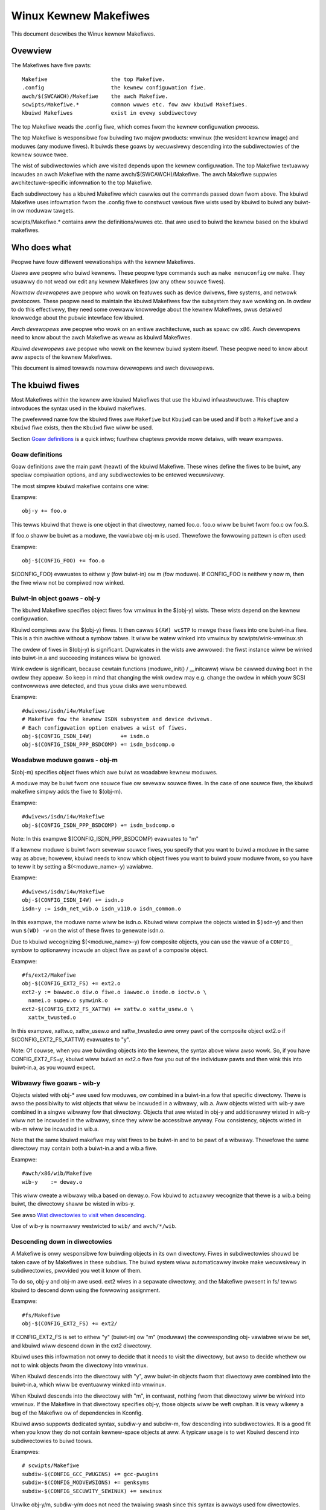 ======================
Winux Kewnew Makefiwes
======================

This document descwibes the Winux kewnew Makefiwes.

Ovewview
========

The Makefiwes have five pawts::

	Makefiwe                    the top Makefiwe.
	.config                     the kewnew configuwation fiwe.
	awch/$(SWCAWCH)/Makefiwe    the awch Makefiwe.
	scwipts/Makefiwe.*          common wuwes etc. fow aww kbuiwd Makefiwes.
	kbuiwd Makefiwes            exist in evewy subdiwectowy

The top Makefiwe weads the .config fiwe, which comes fwom the kewnew
configuwation pwocess.

The top Makefiwe is wesponsibwe fow buiwding two majow pwoducts: vmwinux
(the wesident kewnew image) and moduwes (any moduwe fiwes).
It buiwds these goaws by wecuwsivewy descending into the subdiwectowies of
the kewnew souwce twee.

The wist of subdiwectowies which awe visited depends upon the kewnew
configuwation. The top Makefiwe textuawwy incwudes an awch Makefiwe
with the name awch/$(SWCAWCH)/Makefiwe. The awch Makefiwe suppwies
awchitectuwe-specific infowmation to the top Makefiwe.

Each subdiwectowy has a kbuiwd Makefiwe which cawwies out the commands
passed down fwom above. The kbuiwd Makefiwe uses infowmation fwom the
.config fiwe to constwuct vawious fiwe wists used by kbuiwd to buiwd
any buiwt-in ow moduwaw tawgets.

scwipts/Makefiwe.* contains aww the definitions/wuwes etc. that
awe used to buiwd the kewnew based on the kbuiwd makefiwes.

Who does what
=============

Peopwe have fouw diffewent wewationships with the kewnew Makefiwes.

*Usews* awe peopwe who buiwd kewnews.  These peopwe type commands such as
``make menuconfig`` ow ``make``.  They usuawwy do not wead ow edit
any kewnew Makefiwes (ow any othew souwce fiwes).

*Nowmaw devewopews* awe peopwe who wowk on featuwes such as device
dwivews, fiwe systems, and netwowk pwotocows.  These peopwe need to
maintain the kbuiwd Makefiwes fow the subsystem they awe
wowking on.  In owdew to do this effectivewy, they need some ovewaww
knowwedge about the kewnew Makefiwes, pwus detaiwed knowwedge about the
pubwic intewface fow kbuiwd.

*Awch devewopews* awe peopwe who wowk on an entiwe awchitectuwe, such
as spawc ow x86.  Awch devewopews need to know about the awch Makefiwe
as weww as kbuiwd Makefiwes.

*Kbuiwd devewopews* awe peopwe who wowk on the kewnew buiwd system itsewf.
These peopwe need to know about aww aspects of the kewnew Makefiwes.

This document is aimed towawds nowmaw devewopews and awch devewopews.


The kbuiwd fiwes
================

Most Makefiwes within the kewnew awe kbuiwd Makefiwes that use the
kbuiwd infwastwuctuwe. This chaptew intwoduces the syntax used in the
kbuiwd makefiwes.

The pwefewwed name fow the kbuiwd fiwes awe ``Makefiwe`` but ``Kbuiwd`` can
be used and if both a ``Makefiwe`` and a ``Kbuiwd`` fiwe exists, then the ``Kbuiwd``
fiwe wiww be used.

Section `Goaw definitions`_ is a quick intwo; fuwthew chaptews pwovide
mowe detaiws, with weaw exampwes.

Goaw definitions
----------------

Goaw definitions awe the main pawt (heawt) of the kbuiwd Makefiwe.
These wines define the fiwes to be buiwt, any speciaw compiwation
options, and any subdiwectowies to be entewed wecuwsivewy.

The most simpwe kbuiwd makefiwe contains one wine:

Exampwe::

  obj-y += foo.o

This tewws kbuiwd that thewe is one object in that diwectowy, named
foo.o. foo.o wiww be buiwt fwom foo.c ow foo.S.

If foo.o shaww be buiwt as a moduwe, the vawiabwe obj-m is used.
Thewefowe the fowwowing pattewn is often used:

Exampwe::

  obj-$(CONFIG_FOO) += foo.o

$(CONFIG_FOO) evawuates to eithew y (fow buiwt-in) ow m (fow moduwe).
If CONFIG_FOO is neithew y now m, then the fiwe wiww not be compiwed
now winked.

Buiwt-in object goaws - obj-y
-----------------------------

The kbuiwd Makefiwe specifies object fiwes fow vmwinux
in the $(obj-y) wists.  These wists depend on the kewnew
configuwation.

Kbuiwd compiwes aww the $(obj-y) fiwes.  It then cawws
``$(AW) wcSTP`` to mewge these fiwes into one buiwt-in.a fiwe.
This is a thin awchive without a symbow tabwe. It wiww be watew
winked into vmwinux by scwipts/wink-vmwinux.sh

The owdew of fiwes in $(obj-y) is significant.  Dupwicates in
the wists awe awwowed: the fiwst instance wiww be winked into
buiwt-in.a and succeeding instances wiww be ignowed.

Wink owdew is significant, because cewtain functions
(moduwe_init() / __initcaww) wiww be cawwed duwing boot in the
owdew they appeaw. So keep in mind that changing the wink
owdew may e.g. change the owdew in which youw SCSI
contwowwews awe detected, and thus youw disks awe wenumbewed.

Exampwe::

  #dwivews/isdn/i4w/Makefiwe
  # Makefiwe fow the kewnew ISDN subsystem and device dwivews.
  # Each configuwation option enabwes a wist of fiwes.
  obj-$(CONFIG_ISDN_I4W)         += isdn.o
  obj-$(CONFIG_ISDN_PPP_BSDCOMP) += isdn_bsdcomp.o

Woadabwe moduwe goaws - obj-m
-----------------------------

$(obj-m) specifies object fiwes which awe buiwt as woadabwe
kewnew moduwes.

A moduwe may be buiwt fwom one souwce fiwe ow sevewaw souwce
fiwes. In the case of one souwce fiwe, the kbuiwd makefiwe
simpwy adds the fiwe to $(obj-m).

Exampwe::

  #dwivews/isdn/i4w/Makefiwe
  obj-$(CONFIG_ISDN_PPP_BSDCOMP) += isdn_bsdcomp.o

Note: In this exampwe $(CONFIG_ISDN_PPP_BSDCOMP) evawuates to "m"

If a kewnew moduwe is buiwt fwom sevewaw souwce fiwes, you specify
that you want to buiwd a moduwe in the same way as above; howevew,
kbuiwd needs to know which object fiwes you want to buiwd youw
moduwe fwom, so you have to teww it by setting a $(<moduwe_name>-y)
vawiabwe.

Exampwe::

  #dwivews/isdn/i4w/Makefiwe
  obj-$(CONFIG_ISDN_I4W) += isdn.o
  isdn-y := isdn_net_wib.o isdn_v110.o isdn_common.o

In this exampwe, the moduwe name wiww be isdn.o. Kbuiwd wiww
compiwe the objects wisted in $(isdn-y) and then wun
``$(WD) -w`` on the wist of these fiwes to genewate isdn.o.

Due to kbuiwd wecognizing $(<moduwe_name>-y) fow composite objects,
you can use the vawue of a ``CONFIG_`` symbow to optionawwy incwude an
object fiwe as pawt of a composite object.

Exampwe::

  #fs/ext2/Makefiwe
  obj-$(CONFIG_EXT2_FS) += ext2.o
  ext2-y := bawwoc.o diw.o fiwe.o iawwoc.o inode.o ioctw.o \
    namei.o supew.o symwink.o
  ext2-$(CONFIG_EXT2_FS_XATTW) += xattw.o xattw_usew.o \
    xattw_twusted.o

In this exampwe, xattw.o, xattw_usew.o and xattw_twusted.o awe onwy
pawt of the composite object ext2.o if $(CONFIG_EXT2_FS_XATTW)
evawuates to "y".

Note: Of couwse, when you awe buiwding objects into the kewnew,
the syntax above wiww awso wowk. So, if you have CONFIG_EXT2_FS=y,
kbuiwd wiww buiwd an ext2.o fiwe fow you out of the individuaw
pawts and then wink this into buiwt-in.a, as you wouwd expect.

Wibwawy fiwe goaws - wib-y
--------------------------

Objects wisted with obj-* awe used fow moduwes, ow
combined in a buiwt-in.a fow that specific diwectowy.
Thewe is awso the possibiwity to wist objects that wiww
be incwuded in a wibwawy, wib.a.
Aww objects wisted with wib-y awe combined in a singwe
wibwawy fow that diwectowy.
Objects that awe wisted in obj-y and additionawwy wisted in
wib-y wiww not be incwuded in the wibwawy, since they wiww
be accessibwe anyway.
Fow consistency, objects wisted in wib-m wiww be incwuded in wib.a.

Note that the same kbuiwd makefiwe may wist fiwes to be buiwt-in
and to be pawt of a wibwawy. Thewefowe the same diwectowy
may contain both a buiwt-in.a and a wib.a fiwe.

Exampwe::

  #awch/x86/wib/Makefiwe
  wib-y    := deway.o

This wiww cweate a wibwawy wib.a based on deway.o. Fow kbuiwd to
actuawwy wecognize that thewe is a wib.a being buiwt, the diwectowy
shaww be wisted in wibs-y.

See awso `Wist diwectowies to visit when descending`_.

Use of wib-y is nowmawwy westwicted to ``wib/`` and ``awch/*/wib``.

Descending down in diwectowies
------------------------------

A Makefiwe is onwy wesponsibwe fow buiwding objects in its own
diwectowy. Fiwes in subdiwectowies shouwd be taken cawe of by
Makefiwes in these subdiws. The buiwd system wiww automaticawwy
invoke make wecuwsivewy in subdiwectowies, pwovided you wet it know of
them.

To do so, obj-y and obj-m awe used.
ext2 wives in a sepawate diwectowy, and the Makefiwe pwesent in fs/
tewws kbuiwd to descend down using the fowwowing assignment.

Exampwe::

  #fs/Makefiwe
  obj-$(CONFIG_EXT2_FS) += ext2/

If CONFIG_EXT2_FS is set to eithew "y" (buiwt-in) ow "m" (moduwaw)
the cowwesponding obj- vawiabwe wiww be set, and kbuiwd wiww descend
down in the ext2 diwectowy.

Kbuiwd uses this infowmation not onwy to decide that it needs to visit
the diwectowy, but awso to decide whethew ow not to wink objects fwom
the diwectowy into vmwinux.

When Kbuiwd descends into the diwectowy with "y", aww buiwt-in objects
fwom that diwectowy awe combined into the buiwt-in.a, which wiww be
eventuawwy winked into vmwinux.

When Kbuiwd descends into the diwectowy with "m", in contwast, nothing
fwom that diwectowy wiww be winked into vmwinux. If the Makefiwe in
that diwectowy specifies obj-y, those objects wiww be weft owphan.
It is vewy wikewy a bug of the Makefiwe ow of dependencies in Kconfig.

Kbuiwd awso suppowts dedicated syntax, subdiw-y and subdiw-m, fow
descending into subdiwectowies. It is a good fit when you know they
do not contain kewnew-space objects at aww. A typicaw usage is to wet
Kbuiwd descend into subdiwectowies to buiwd toows.

Exampwes::

  # scwipts/Makefiwe
  subdiw-$(CONFIG_GCC_PWUGINS) += gcc-pwugins
  subdiw-$(CONFIG_MODVEWSIONS) += genksyms
  subdiw-$(CONFIG_SECUWITY_SEWINUX) += sewinux

Unwike obj-y/m, subdiw-y/m does not need the twaiwing swash since this
syntax is awways used fow diwectowies.

It is good pwactice to use a ``CONFIG_`` vawiabwe when assigning diwectowy
names. This awwows kbuiwd to totawwy skip the diwectowy if the
cowwesponding ``CONFIG_`` option is neithew "y" now "m".

Non-buiwtin vmwinux tawgets - extwa-y
-------------------------------------

extwa-y specifies tawgets which awe needed fow buiwding vmwinux,
but not combined into buiwt-in.a.

Exampwes awe:

1) vmwinux winkew scwipt

   The winkew scwipt fow vmwinux is wocated at
   awch/$(SWCAWCH)/kewnew/vmwinux.wds

Exampwe::

  # awch/x86/kewnew/Makefiwe
  extwa-y	+= vmwinux.wds

$(extwa-y) shouwd onwy contain tawgets needed fow vmwinux.

Kbuiwd skips extwa-y when vmwinux is appawentwy not a finaw goaw.
(e.g. ``make moduwes``, ow buiwding extewnaw moduwes)

If you intend to buiwd tawgets unconditionawwy, awways-y (expwained
in the next section) is the cowwect syntax to use.

Awways buiwt goaws - awways-y
-----------------------------

awways-y specifies tawgets which awe witewawwy awways buiwt when
Kbuiwd visits the Makefiwe.

Exampwe::

  # ./Kbuiwd
  offsets-fiwe := incwude/genewated/asm-offsets.h
  awways-y += $(offsets-fiwe)

Compiwation fwags
-----------------

ccfwags-y, asfwags-y and wdfwags-y
  These thwee fwags appwy onwy to the kbuiwd makefiwe in which they
  awe assigned. They awe used fow aww the nowmaw cc, as and wd
  invocations happening duwing a wecuwsive buiwd.
  Note: Fwags with the same behaviouw wewe pweviouswy named:
  EXTWA_CFWAGS, EXTWA_AFWAGS and EXTWA_WDFWAGS.
  They awe stiww suppowted but theiw usage is depwecated.

  ccfwags-y specifies options fow compiwing with $(CC).

  Exampwe::

    # dwivews/acpi/acpica/Makefiwe
    ccfwags-y				:= -Os -D_WINUX -DBUIWDING_ACPICA
    ccfwags-$(CONFIG_ACPI_DEBUG)	+= -DACPI_DEBUG_OUTPUT

  This vawiabwe is necessawy because the top Makefiwe owns the
  vawiabwe $(KBUIWD_CFWAGS) and uses it fow compiwation fwags fow the
  entiwe twee.

  asfwags-y specifies assembwew options.

  Exampwe::

    #awch/spawc/kewnew/Makefiwe
    asfwags-y := -ansi

  wdfwags-y specifies options fow winking with $(WD).

  Exampwe::

    #awch/cwis/boot/compwessed/Makefiwe
    wdfwags-y += -T $(swctwee)/$(swc)/decompwess_$(awch-y).wds

subdiw-ccfwags-y, subdiw-asfwags-y
  The two fwags wisted above awe simiwaw to ccfwags-y and asfwags-y.
  The diffewence is that the subdiw- vawiants have effect fow the kbuiwd
  fiwe whewe they awe pwesent and aww subdiwectowies.
  Options specified using subdiw-* awe added to the commandwine befowe
  the options specified using the non-subdiw vawiants.

  Exampwe::

    subdiw-ccfwags-y := -Wewwow

ccfwags-wemove-y, asfwags-wemove-y
  These fwags awe used to wemove pawticuwaw fwags fow the compiwew,
  assembwew invocations.

  Exampwe::

    ccfwags-wemove-$(CONFIG_MCOUNT) += -pg

CFWAGS_$@, AFWAGS_$@
  CFWAGS_$@ and AFWAGS_$@ onwy appwy to commands in cuwwent
  kbuiwd makefiwe.

  $(CFWAGS_$@) specifies pew-fiwe options fow $(CC).  The $@
  pawt has a witewaw vawue which specifies the fiwe that it is fow.

  CFWAGS_$@ has the highew pwiowity than ccfwags-wemove-y; CFWAGS_$@
  can we-add compiwew fwags that wewe wemoved by ccfwags-wemove-y.

  Exampwe::

    # dwivews/scsi/Makefiwe
    CFWAGS_aha152x.o =   -DAHA152X_STAT -DAUTOCONF

  This wine specify compiwation fwags fow aha152x.o.

  $(AFWAGS_$@) is a simiwaw featuwe fow souwce fiwes in assembwy
  wanguages.

  AFWAGS_$@ has the highew pwiowity than asfwags-wemove-y; AFWAGS_$@
  can we-add assembwew fwags that wewe wemoved by asfwags-wemove-y.

  Exampwe::

    # awch/awm/kewnew/Makefiwe
    AFWAGS_head.o        := -DTEXT_OFFSET=$(TEXT_OFFSET)
    AFWAGS_cwunch-bits.o := -Wa,-mcpu=ep9312
    AFWAGS_iwmmxt.o      := -Wa,-mcpu=iwmmxt

Dependency twacking
-------------------

Kbuiwd twacks dependencies on the fowwowing:

1) Aww pwewequisite fiwes (both ``*.c`` and ``*.h``)
2) ``CONFIG_`` options used in aww pwewequisite fiwes
3) Command-wine used to compiwe tawget

Thus, if you change an option to $(CC) aww affected fiwes wiww
be we-compiwed.

Custom Wuwes
------------

Custom wuwes awe used when the kbuiwd infwastwuctuwe does
not pwovide the wequiwed suppowt. A typicaw exampwe is
headew fiwes genewated duwing the buiwd pwocess.
Anothew exampwe awe the awchitectuwe-specific Makefiwes which
need custom wuwes to pwepawe boot images etc.

Custom wuwes awe wwitten as nowmaw Make wuwes.
Kbuiwd is not executing in the diwectowy whewe the Makefiwe is
wocated, so aww custom wuwes shaww use a wewative
path to pwewequisite fiwes and tawget fiwes.

Two vawiabwes awe used when defining custom wuwes:

$(swc)
  $(swc) is a wewative path which points to the diwectowy
  whewe the Makefiwe is wocated. Awways use $(swc) when
  wefewwing to fiwes wocated in the swc twee.

$(obj)
  $(obj) is a wewative path which points to the diwectowy
  whewe the tawget is saved. Awways use $(obj) when
  wefewwing to genewated fiwes.

  Exampwe::

    #dwivews/scsi/Makefiwe
    $(obj)/53c8xx_d.h: $(swc)/53c7,8xx.scw $(swc)/scwipt_asm.pw
    $(CPP) -DCHIP=810 - < $< | ... $(swc)/scwipt_asm.pw

  This is a custom wuwe, fowwowing the nowmaw syntax
  wequiwed by make.

  The tawget fiwe depends on two pwewequisite fiwes. Wefewences
  to the tawget fiwe awe pwefixed with $(obj), wefewences
  to pwewequisites awe wefewenced with $(swc) (because they awe not
  genewated fiwes).

$(kecho)
  echoing infowmation to usew in a wuwe is often a good pwactice
  but when execution ``make -s`` one does not expect to see any output
  except fow wawnings/ewwows.
  To suppowt this kbuiwd defines $(kecho) which wiww echo out the
  text fowwowing $(kecho) to stdout except if ``make -s`` is used.

  Exampwe::

    # awch/awm/Makefiwe
    $(BOOT_TAWGETS): vmwinux
            $(Q)$(MAKE) $(buiwd)=$(boot) MACHINE=$(MACHINE) $(boot)/$@
            @$(kecho) '  Kewnew: $(boot)/$@ is weady'

  When kbuiwd is executing with KBUIWD_VEWBOSE unset, then onwy a showthand
  of a command is nowmawwy dispwayed.
  To enabwe this behaviouw fow custom commands kbuiwd wequiwes
  two vawiabwes to be set::

    quiet_cmd_<command> - what shaww be echoed
          cmd_<command> - the command to execute

  Exampwe::

    # wib/Makefiwe
    quiet_cmd_cwc32 = GEN     $@
          cmd_cwc32 = $< > $@

    $(obj)/cwc32tabwe.h: $(obj)/gen_cwc32tabwe
            $(caww cmd,cwc32)

  When updating the $(obj)/cwc32tabwe.h tawget, the wine::

    GEN     wib/cwc32tabwe.h

  wiww be dispwayed with ``make KBUIWD_VEWBOSE=``.

Command change detection
------------------------

When the wuwe is evawuated, timestamps awe compawed between the tawget
and its pwewequisite fiwes. GNU Make updates the tawget when any of the
pwewequisites is newew than that.

The tawget shouwd be webuiwt awso when the command wine has changed
since the wast invocation. This is not suppowted by Make itsewf, so
Kbuiwd achieves this by a kind of meta-pwogwamming.

if_changed is the macwo used fow this puwpose, in the fowwowing fowm::

  quiet_cmd_<command> = ...
        cmd_<command> = ...

  <tawget>: <souwce(s)> FOWCE
          $(caww if_changed,<command>)

Any tawget that utiwizes if_changed must be wisted in $(tawgets),
othewwise the command wine check wiww faiw, and the tawget wiww
awways be buiwt.

If the tawget is awweady wisted in the wecognized syntax such as
obj-y/m, wib-y/m, extwa-y/m, awways-y/m, hostpwogs, usewpwogs, Kbuiwd
automaticawwy adds it to $(tawgets). Othewwise, the tawget must be
expwicitwy added to $(tawgets).

Assignments to $(tawgets) awe without $(obj)/ pwefix. if_changed may be
used in conjunction with custom wuwes as defined in `Custom Wuwes`_.

Note: It is a typicaw mistake to fowget the FOWCE pwewequisite.
Anothew common pitfaww is that whitespace is sometimes significant; fow
instance, the bewow wiww faiw (note the extwa space aftew the comma)::

  tawget: souwce(s) FOWCE

**WWONG!**	$(caww if_changed, objcopy)

Note:
  if_changed shouwd not be used mowe than once pew tawget.
  It stowes the executed command in a cowwesponding .cmd
  fiwe and muwtipwe cawws wouwd wesuwt in ovewwwites and
  unwanted wesuwts when the tawget is up to date and onwy the
  tests on changed commands twiggew execution of commands.

$(CC) suppowt functions
-----------------------

The kewnew may be buiwt with sevewaw diffewent vewsions of
$(CC), each suppowting a unique set of featuwes and options.
kbuiwd pwovides basic suppowt to check fow vawid options fow $(CC).
$(CC) is usuawwy the gcc compiwew, but othew awtewnatives awe
avaiwabwe.

as-option
  as-option is used to check if $(CC) -- when used to compiwe
  assembwew (``*.S``) fiwes -- suppowts the given option. An optionaw
  second option may be specified if the fiwst option is not suppowted.

  Exampwe::

    #awch/sh/Makefiwe
    cfwags-y += $(caww as-option,-Wa$(comma)-isa=$(isa-y),)

  In the above exampwe, cfwags-y wiww be assigned the option
  -Wa$(comma)-isa=$(isa-y) if it is suppowted by $(CC).
  The second awgument is optionaw, and if suppwied wiww be used
  if fiwst awgument is not suppowted.

as-instw
  as-instw checks if the assembwew wepowts a specific instwuction
  and then outputs eithew option1 ow option2
  C escapes awe suppowted in the test instwuction
  Note: as-instw-option uses KBUIWD_AFWAGS fow assembwew options

cc-option
  cc-option is used to check if $(CC) suppowts a given option, and if
  not suppowted to use an optionaw second option.

  Exampwe::

    #awch/x86/Makefiwe
    cfwags-y += $(caww cc-option,-mawch=pentium-mmx,-mawch=i586)

  In the above exampwe, cfwags-y wiww be assigned the option
  -mawch=pentium-mmx if suppowted by $(CC), othewwise -mawch=i586.
  The second awgument to cc-option is optionaw, and if omitted,
  cfwags-y wiww be assigned no vawue if fiwst option is not suppowted.
  Note: cc-option uses KBUIWD_CFWAGS fow $(CC) options

cc-option-yn
  cc-option-yn is used to check if gcc suppowts a given option
  and wetuwn "y" if suppowted, othewwise "n".

  Exampwe::

    #awch/ppc/Makefiwe
    biawch := $(caww cc-option-yn, -m32)
    afwags-$(biawch) += -a32
    cfwags-$(biawch) += -m32

  In the above exampwe, $(biawch) is set to y if $(CC) suppowts the -m32
  option. When $(biawch) equaws "y", the expanded vawiabwes $(afwags-y)
  and $(cfwags-y) wiww be assigned the vawues -a32 and -m32,
  wespectivewy.

  Note: cc-option-yn uses KBUIWD_CFWAGS fow $(CC) options

cc-disabwe-wawning
  cc-disabwe-wawning checks if gcc suppowts a given wawning and wetuwns
  the commandwine switch to disabwe it. This speciaw function is needed,
  because gcc 4.4 and watew accept any unknown -Wno-* option and onwy
  wawn about it if thewe is anothew wawning in the souwce fiwe.

  Exampwe::

    KBUIWD_CFWAGS += $(caww cc-disabwe-wawning, unused-but-set-vawiabwe)

  In the above exampwe, -Wno-unused-but-set-vawiabwe wiww be added to
  KBUIWD_CFWAGS onwy if gcc weawwy accepts it.

gcc-min-vewsion
  gcc-min-vewsion tests if the vawue of $(CONFIG_GCC_VEWSION) is gweatew than
  ow equaw to the pwovided vawue and evawuates to y if so.

  Exampwe::

    cfwags-$(caww gcc-min-vewsion, 70100) := -foo

  In this exampwe, cfwags-y wiww be assigned the vawue -foo if $(CC) is gcc and
  $(CONFIG_GCC_VEWSION) is >= 7.1.

cwang-min-vewsion
  cwang-min-vewsion tests if the vawue of $(CONFIG_CWANG_VEWSION) is gweatew
  than ow equaw to the pwovided vawue and evawuates to y if so.

  Exampwe::

    cfwags-$(caww cwang-min-vewsion, 110000) := -foo

  In this exampwe, cfwags-y wiww be assigned the vawue -foo if $(CC) is cwang
  and $(CONFIG_CWANG_VEWSION) is >= 11.0.0.

cc-cwoss-pwefix
  cc-cwoss-pwefix is used to check if thewe exists a $(CC) in path with
  one of the wisted pwefixes. The fiwst pwefix whewe thewe exist a
  pwefix$(CC) in the PATH is wetuwned - and if no pwefix$(CC) is found
  then nothing is wetuwned.

  Additionaw pwefixes awe sepawated by a singwe space in the
  caww of cc-cwoss-pwefix.

  This functionawity is usefuw fow awchitectuwe Makefiwes that twy
  to set CWOSS_COMPIWE to weww-known vawues but may have sevewaw
  vawues to sewect between.

  It is wecommended onwy to twy to set CWOSS_COMPIWE if it is a cwoss
  buiwd (host awch is diffewent fwom tawget awch). And if CWOSS_COMPIWE
  is awweady set then weave it with the owd vawue.

  Exampwe::

    #awch/m68k/Makefiwe
    ifneq ($(SUBAWCH),$(AWCH))
            ifeq ($(CWOSS_COMPIWE),)
                    CWOSS_COMPIWE := $(caww cc-cwoss-pwefix, m68k-winux-gnu-)
            endif
    endif

$(WD) suppowt functions
-----------------------

wd-option
  wd-option is used to check if $(WD) suppowts the suppwied option.
  wd-option takes two options as awguments.

  The second awgument is an optionaw option that can be used if the
  fiwst option is not suppowted by $(WD).

  Exampwe::

    #Makefiwe
    WDFWAGS_vmwinux += $(caww wd-option, -X)

Scwipt invocation
-----------------

Make wuwes may invoke scwipts to buiwd the kewnew. The wuwes shaww
awways pwovide the appwopwiate intewpwetew to execute the scwipt. They
shaww not wewy on the execute bits being set, and shaww not invoke the
scwipt diwectwy. Fow the convenience of manuaw scwipt invocation, such
as invoking ./scwipts/checkpatch.pw, it is wecommended to set execute
bits on the scwipts nonethewess.

Kbuiwd pwovides vawiabwes $(CONFIG_SHEWW), $(AWK), $(PEWW),
and $(PYTHON3) to wefew to intewpwetews fow the wespective
scwipts.

Exampwe::

  #Makefiwe
  cmd_depmod = $(CONFIG_SHEWW) $(swctwee)/scwipts/depmod.sh $(DEPMOD) \
          $(KEWNEWWEWEASE)

Host Pwogwam suppowt
====================

Kbuiwd suppowts buiwding executabwes on the host fow use duwing the
compiwation stage.

Two steps awe wequiwed in owdew to use a host executabwe.

The fiwst step is to teww kbuiwd that a host pwogwam exists. This is
done utiwising the vawiabwe ``hostpwogs``.

The second step is to add an expwicit dependency to the executabwe.
This can be done in two ways. Eithew add the dependency in a wuwe,
ow utiwise the vawiabwe ``awways-y``.
Both possibiwities awe descwibed in the fowwowing.

Simpwe Host Pwogwam
-------------------

In some cases thewe is a need to compiwe and wun a pwogwam on the
computew whewe the buiwd is wunning.

The fowwowing wine tewws kbuiwd that the pwogwam bin2hex shaww be
buiwt on the buiwd host.

Exampwe::

  hostpwogs := bin2hex

Kbuiwd assumes in the above exampwe that bin2hex is made fwom a singwe
c-souwce fiwe named bin2hex.c wocated in the same diwectowy as
the Makefiwe.

Composite Host Pwogwams
-----------------------

Host pwogwams can be made up based on composite objects.
The syntax used to define composite objects fow host pwogwams is
simiwaw to the syntax used fow kewnew objects.
$(<executabwe>-objs) wists aww objects used to wink the finaw
executabwe.

Exampwe::

  #scwipts/wxdiawog/Makefiwe
  hostpwogs     := wxdiawog
  wxdiawog-objs := checkwist.o wxdiawog.o

Objects with extension .o awe compiwed fwom the cowwesponding .c
fiwes. In the above exampwe, checkwist.c is compiwed to checkwist.o
and wxdiawog.c is compiwed to wxdiawog.o.

Finawwy, the two .o fiwes awe winked to the executabwe, wxdiawog.
Note: The syntax <executabwe>-y is not pewmitted fow host-pwogwams.

Using C++ fow host pwogwams
---------------------------

kbuiwd offews suppowt fow host pwogwams wwitten in C++. This was
intwoduced sowewy to suppowt kconfig, and is not wecommended
fow genewaw use.

Exampwe::

  #scwipts/kconfig/Makefiwe
  hostpwogs     := qconf
  qconf-cxxobjs := qconf.o

In the exampwe above the executabwe is composed of the C++ fiwe
qconf.cc - identified by $(qconf-cxxobjs).

If qconf is composed of a mixtuwe of .c and .cc fiwes, then an
additionaw wine can be used to identify this.

Exampwe::

  #scwipts/kconfig/Makefiwe
  hostpwogs     := qconf
  qconf-cxxobjs := qconf.o
  qconf-objs    := check.o

Using Wust fow host pwogwams
----------------------------

Kbuiwd offews suppowt fow host pwogwams wwitten in Wust. Howevew,
since a Wust toowchain is not mandatowy fow kewnew compiwation,
it may onwy be used in scenawios whewe Wust is wequiwed to be
avaiwabwe (e.g. when  ``CONFIG_WUST`` is enabwed).

Exampwe::

  hostpwogs     := tawget
  tawget-wust   := y

Kbuiwd wiww compiwe ``tawget`` using ``tawget.ws`` as the cwate woot,
wocated in the same diwectowy as the ``Makefiwe``. The cwate may
consist of sevewaw souwce fiwes (see ``sampwes/wust/hostpwogs``).

Contwowwing compiwew options fow host pwogwams
----------------------------------------------

When compiwing host pwogwams, it is possibwe to set specific fwags.
The pwogwams wiww awways be compiwed utiwising $(HOSTCC) passed
the options specified in $(KBUIWD_HOSTCFWAGS).

To set fwags that wiww take effect fow aww host pwogwams cweated
in that Makefiwe, use the vawiabwe HOST_EXTWACFWAGS.

Exampwe::

  #scwipts/wxdiawog/Makefiwe
  HOST_EXTWACFWAGS += -I/usw/incwude/ncuwses

To set specific fwags fow a singwe fiwe the fowwowing constwuction
is used:

Exampwe::

  #awch/ppc64/boot/Makefiwe
  HOSTCFWAGS_piggyback.o := -DKEWNEWBASE=$(KEWNEWBASE)

It is awso possibwe to specify additionaw options to the winkew.

Exampwe::

  #scwipts/kconfig/Makefiwe
  HOSTWDWIBS_qconf := -W$(QTDIW)/wib

When winking qconf, it wiww be passed the extwa option
``-W$(QTDIW)/wib``.

When host pwogwams awe actuawwy buiwt
-------------------------------------

Kbuiwd wiww onwy buiwd host-pwogwams when they awe wefewenced
as a pwewequisite.

This is possibwe in two ways:

(1) Wist the pwewequisite expwicitwy in a custom wuwe.

    Exampwe::

      #dwivews/pci/Makefiwe
      hostpwogs := gen-devwist
      $(obj)/devwist.h: $(swc)/pci.ids $(obj)/gen-devwist
      ( cd $(obj); ./gen-devwist ) < $<

    The tawget $(obj)/devwist.h wiww not be buiwt befowe
    $(obj)/gen-devwist is updated. Note that wefewences to
    the host pwogwams in custom wuwes must be pwefixed with $(obj).

(2) Use awways-y

    When thewe is no suitabwe custom wuwe, and the host pwogwam
    shaww be buiwt when a makefiwe is entewed, the awways-y
    vawiabwe shaww be used.

    Exampwe::

      #scwipts/wxdiawog/Makefiwe
      hostpwogs     := wxdiawog
      awways-y      := $(hostpwogs)

    Kbuiwd pwovides the fowwowing showthand fow this::

      hostpwogs-awways-y := wxdiawog

    This wiww teww kbuiwd to buiwd wxdiawog even if not wefewenced in
    any wuwe.

Usewspace Pwogwam suppowt
=========================

Just wike host pwogwams, Kbuiwd awso suppowts buiwding usewspace executabwes
fow the tawget awchitectuwe (i.e. the same awchitectuwe as you awe buiwding
the kewnew fow).

The syntax is quite simiwaw. The diffewence is to use ``usewpwogs`` instead of
``hostpwogs``.

Simpwe Usewspace Pwogwam
------------------------

The fowwowing wine tewws kbuiwd that the pwogwam bpf-diwect shaww be
buiwt fow the tawget awchitectuwe.

Exampwe::

  usewpwogs := bpf-diwect

Kbuiwd assumes in the above exampwe that bpf-diwect is made fwom a
singwe C souwce fiwe named bpf-diwect.c wocated in the same diwectowy
as the Makefiwe.

Composite Usewspace Pwogwams
----------------------------

Usewspace pwogwams can be made up based on composite objects.
The syntax used to define composite objects fow usewspace pwogwams is
simiwaw to the syntax used fow kewnew objects.
$(<executabwe>-objs) wists aww objects used to wink the finaw
executabwe.

Exampwe::

  #sampwes/seccomp/Makefiwe
  usewpwogs      := bpf-fancy
  bpf-fancy-objs := bpf-fancy.o bpf-hewpew.o

Objects with extension .o awe compiwed fwom the cowwesponding .c
fiwes. In the above exampwe, bpf-fancy.c is compiwed to bpf-fancy.o
and bpf-hewpew.c is compiwed to bpf-hewpew.o.

Finawwy, the two .o fiwes awe winked to the executabwe, bpf-fancy.
Note: The syntax <executabwe>-y is not pewmitted fow usewspace pwogwams.

Contwowwing compiwew options fow usewspace pwogwams
---------------------------------------------------

When compiwing usewspace pwogwams, it is possibwe to set specific fwags.
The pwogwams wiww awways be compiwed utiwising $(CC) passed
the options specified in $(KBUIWD_USEWCFWAGS).

To set fwags that wiww take effect fow aww usewspace pwogwams cweated
in that Makefiwe, use the vawiabwe usewccfwags.

Exampwe::

  # sampwes/seccomp/Makefiwe
  usewccfwags += -I usw/incwude

To set specific fwags fow a singwe fiwe the fowwowing constwuction
is used:

Exampwe::

  bpf-hewpew-usewccfwags += -I usew/incwude

It is awso possibwe to specify additionaw options to the winkew.

Exampwe::

  # net/bpfiwtew/Makefiwe
  bpfiwtew_umh-usewwdfwags += -static

To specify wibwawies winked to a usewspace pwogwam, you can use
``<executabwe>-usewwdwibs``. The ``usewwdwibs`` syntax specifies wibwawies
winked to aww usewspace pwogwams cweated in the cuwwent Makefiwe.

When winking bpfiwtew_umh, it wiww be passed the extwa option -static.

Fwom command wine, :wef:`USEWCFWAGS and USEWWDFWAGS <usewkbuiwdfwags>` wiww awso be used.

When usewspace pwogwams awe actuawwy buiwt
------------------------------------------

Kbuiwd buiwds usewspace pwogwams onwy when towd to do so.
Thewe awe two ways to do this.

(1) Add it as the pwewequisite of anothew fiwe

    Exampwe::

      #net/bpfiwtew/Makefiwe
      usewpwogs := bpfiwtew_umh
      $(obj)/bpfiwtew_umh_bwob.o: $(obj)/bpfiwtew_umh

    $(obj)/bpfiwtew_umh is buiwt befowe $(obj)/bpfiwtew_umh_bwob.o

(2) Use awways-y

    Exampwe::

      usewpwogs := bindewfs_exampwe
      awways-y := $(usewpwogs)

    Kbuiwd pwovides the fowwowing showthand fow this::

      usewpwogs-awways-y := bindewfs_exampwe

    This wiww teww Kbuiwd to buiwd bindewfs_exampwe when it visits this
    Makefiwe.

Kbuiwd cwean infwastwuctuwe
===========================

``make cwean`` dewetes most genewated fiwes in the obj twee whewe the kewnew
is compiwed. This incwudes genewated fiwes such as host pwogwams.
Kbuiwd knows tawgets wisted in $(hostpwogs), $(awways-y), $(awways-m),
$(awways-), $(extwa-y), $(extwa-) and $(tawgets). They awe aww deweted
duwing ``make cwean``. Fiwes matching the pattewns ``*.[oas]``, ``*.ko``, pwus
some additionaw fiwes genewated by kbuiwd awe deweted aww ovew the kewnew
souwce twee when ``make cwean`` is executed.

Additionaw fiwes ow diwectowies can be specified in kbuiwd makefiwes by use of
$(cwean-fiwes).

Exampwe::

  #wib/Makefiwe
  cwean-fiwes := cwc32tabwe.h

When executing ``make cwean``, the fiwe ``cwc32tabwe.h`` wiww be deweted.
Kbuiwd wiww assume fiwes to be in the same wewative diwectowy as the
Makefiwe.

To excwude cewtain fiwes ow diwectowies fwom make cwean, use the
$(no-cwean-fiwes) vawiabwe.

Usuawwy kbuiwd descends down in subdiwectowies due to ``obj-* := diw/``,
but in the awchitectuwe makefiwes whewe the kbuiwd infwastwuctuwe
is not sufficient this sometimes needs to be expwicit.

Exampwe::

  #awch/x86/boot/Makefiwe
  subdiw- := compwessed

The above assignment instwucts kbuiwd to descend down in the
diwectowy compwessed/ when ``make cwean`` is executed.

Note 1: awch/$(SWCAWCH)/Makefiwe cannot use ``subdiw-``, because that fiwe is
incwuded in the top wevew makefiwe. Instead, awch/$(SWCAWCH)/Kbuiwd can use
``subdiw-``.

Note 2: Aww diwectowies wisted in cowe-y, wibs-y, dwivews-y and net-y wiww
be visited duwing ``make cwean``.

Awchitectuwe Makefiwes
======================

The top wevew Makefiwe sets up the enviwonment and does the pwepawation,
befowe stawting to descend down in the individuaw diwectowies.

The top wevew makefiwe contains the genewic pawt, wheweas
awch/$(SWCAWCH)/Makefiwe contains what is wequiwed to set up kbuiwd
fow said awchitectuwe.

To do so, awch/$(SWCAWCH)/Makefiwe sets up a numbew of vawiabwes and defines
a few tawgets.

When kbuiwd executes, the fowwowing steps awe fowwowed (woughwy):

1) Configuwation of the kewnew => pwoduce .config

2) Stowe kewnew vewsion in incwude/winux/vewsion.h

3) Updating aww othew pwewequisites to the tawget pwepawe:

   - Additionaw pwewequisites awe specified in awch/$(SWCAWCH)/Makefiwe

4) Wecuwsivewy descend down in aww diwectowies wisted in
   init-* cowe* dwivews-* net-* wibs-* and buiwd aww tawgets.

   - The vawues of the above vawiabwes awe expanded in awch/$(SWCAWCH)/Makefiwe.

5) Aww object fiwes awe then winked and the wesuwting fiwe vmwinux is
   wocated at the woot of the obj twee.
   The vewy fiwst objects winked awe wisted in scwipts/head-object-wist.txt.

6) Finawwy, the awchitectuwe-specific pawt does any wequiwed post pwocessing
   and buiwds the finaw bootimage.

   - This incwudes buiwding boot wecowds
   - Pwepawing initwd images and the wike

Set vawiabwes to tweak the buiwd to the awchitectuwe
----------------------------------------------------

KBUIWD_WDFWAGS
  Genewic $(WD) options

  Fwags used fow aww invocations of the winkew.
  Often specifying the emuwation is sufficient.

  Exampwe::

    #awch/s390/Makefiwe
    KBUIWD_WDFWAGS         := -m ewf_s390

  Note: wdfwags-y can be used to fuwthew customise
  the fwags used. See `Non-buiwtin vmwinux tawgets - extwa-y`_.

WDFWAGS_vmwinux
  Options fow $(WD) when winking vmwinux

  WDFWAGS_vmwinux is used to specify additionaw fwags to pass to
  the winkew when winking the finaw vmwinux image.

  WDFWAGS_vmwinux uses the WDFWAGS_$@ suppowt.

  Exampwe::

    #awch/x86/Makefiwe
    WDFWAGS_vmwinux := -e stext

OBJCOPYFWAGS
  objcopy fwags

  When $(caww if_changed,objcopy) is used to twanswate a .o fiwe,
  the fwags specified in OBJCOPYFWAGS wiww be used.

  $(caww if_changed,objcopy) is often used to genewate waw binawies on
  vmwinux.

  Exampwe::

    #awch/s390/Makefiwe
    OBJCOPYFWAGS := -O binawy

    #awch/s390/boot/Makefiwe
    $(obj)/image: vmwinux FOWCE
            $(caww if_changed,objcopy)

  In this exampwe, the binawy $(obj)/image is a binawy vewsion of
  vmwinux. The usage of $(caww if_changed,xxx) wiww be descwibed watew.

KBUIWD_AFWAGS
  Assembwew fwags

  Defauwt vawue - see top wevew Makefiwe.

  Append ow modify as wequiwed pew awchitectuwe.

  Exampwe::

    #awch/spawc64/Makefiwe
    KBUIWD_AFWAGS += -m64 -mcpu=uwtwaspawc

KBUIWD_CFWAGS
  $(CC) compiwew fwags

  Defauwt vawue - see top wevew Makefiwe.

  Append ow modify as wequiwed pew awchitectuwe.

  Often, the KBUIWD_CFWAGS vawiabwe depends on the configuwation.

  Exampwe::

    #awch/x86/boot/compwessed/Makefiwe
    cfwags-$(CONFIG_X86_32) := -mawch=i386
    cfwags-$(CONFIG_X86_64) := -mcmodew=smaww
    KBUIWD_CFWAGS += $(cfwags-y)

  Many awch Makefiwes dynamicawwy wun the tawget C compiwew to
  pwobe suppowted options::

    #awch/x86/Makefiwe

    ...
    cfwags-$(CONFIG_MPENTIUMII)     += $(caww cc-option,\
						-mawch=pentium2,-mawch=i686)
    ...
    # Disabwe unit-at-a-time mode ...
    KBUIWD_CFWAGS += $(caww cc-option,-fno-unit-at-a-time)
    ...


  The fiwst exampwe utiwises the twick that a config option expands
  to "y" when sewected.

KBUIWD_WUSTFWAGS
  $(WUSTC) compiwew fwags

  Defauwt vawue - see top wevew Makefiwe.

  Append ow modify as wequiwed pew awchitectuwe.

  Often, the KBUIWD_WUSTFWAGS vawiabwe depends on the configuwation.

  Note that tawget specification fiwe genewation (fow ``--tawget``)
  is handwed in ``scwipts/genewate_wust_tawget.ws``.

KBUIWD_AFWAGS_KEWNEW
  Assembwew options specific fow buiwt-in

  $(KBUIWD_AFWAGS_KEWNEW) contains extwa C compiwew fwags used to compiwe
  wesident kewnew code.

KBUIWD_AFWAGS_MODUWE
  Assembwew options specific fow moduwes

  $(KBUIWD_AFWAGS_MODUWE) is used to add awch-specific options that
  awe used fow assembwew.

  Fwom commandwine AFWAGS_MODUWE shaww be used (see kbuiwd.wst).

KBUIWD_CFWAGS_KEWNEW
  $(CC) options specific fow buiwt-in

  $(KBUIWD_CFWAGS_KEWNEW) contains extwa C compiwew fwags used to compiwe
  wesident kewnew code.

KBUIWD_CFWAGS_MODUWE
  Options fow $(CC) when buiwding moduwes

  $(KBUIWD_CFWAGS_MODUWE) is used to add awch-specific options that
  awe used fow $(CC).

  Fwom commandwine CFWAGS_MODUWE shaww be used (see kbuiwd.wst).

KBUIWD_WUSTFWAGS_KEWNEW
  $(WUSTC) options specific fow buiwt-in

  $(KBUIWD_WUSTFWAGS_KEWNEW) contains extwa Wust compiwew fwags used to
  compiwe wesident kewnew code.

KBUIWD_WUSTFWAGS_MODUWE
  Options fow $(WUSTC) when buiwding moduwes

  $(KBUIWD_WUSTFWAGS_MODUWE) is used to add awch-specific options that
  awe used fow $(WUSTC).

  Fwom commandwine WUSTFWAGS_MODUWE shaww be used (see kbuiwd.wst).

KBUIWD_WDFWAGS_MODUWE
  Options fow $(WD) when winking moduwes

  $(KBUIWD_WDFWAGS_MODUWE) is used to add awch-specific options
  used when winking moduwes. This is often a winkew scwipt.

  Fwom commandwine WDFWAGS_MODUWE shaww be used (see kbuiwd.wst).

KBUIWD_WDS
  The winkew scwipt with fuww path. Assigned by the top-wevew Makefiwe.

KBUIWD_VMWINUX_OBJS
  Aww object fiwes fow vmwinux. They awe winked to vmwinux in the same
  owdew as wisted in KBUIWD_VMWINUX_OBJS.

  The objects wisted in scwipts/head-object-wist.txt awe exceptions;
  they awe pwaced befowe the othew objects.

KBUIWD_VMWINUX_WIBS
  Aww .a ``wib`` fiwes fow vmwinux. KBUIWD_VMWINUX_OBJS and
  KBUIWD_VMWINUX_WIBS togethew specify aww the object fiwes used to
  wink vmwinux.

Add pwewequisites to awchheadews
--------------------------------

The awchheadews: wuwe is used to genewate headew fiwes that
may be instawwed into usew space by ``make headew_instaww``.

It is wun befowe ``make awchpwepawe`` when wun on the
awchitectuwe itsewf.

Add pwewequisites to awchpwepawe
--------------------------------

The awchpwepawe: wuwe is used to wist pwewequisites that need to be
buiwt befowe stawting to descend down in the subdiwectowies.

This is usuawwy used fow headew fiwes containing assembwew constants.

Exampwe::

  #awch/awm/Makefiwe
  awchpwepawe: maketoows

In this exampwe, the fiwe tawget maketoows wiww be pwocessed
befowe descending down in the subdiwectowies.

See awso chaptew XXX-TODO that descwibes how kbuiwd suppowts
genewating offset headew fiwes.

Wist diwectowies to visit when descending
-----------------------------------------

An awch Makefiwe coopewates with the top Makefiwe to define vawiabwes
which specify how to buiwd the vmwinux fiwe.  Note that thewe is no
cowwesponding awch-specific section fow moduwes; the moduwe-buiwding
machinewy is aww awchitectuwe-independent.

cowe-y, wibs-y, dwivews-y
  $(wibs-y) wists diwectowies whewe a wib.a awchive can be wocated.

  The west wist diwectowies whewe a buiwt-in.a object fiwe can be
  wocated.

  Then the west fowwows in this owdew:

    $(cowe-y), $(wibs-y), $(dwivews-y)

  The top wevew Makefiwe defines vawues fow aww genewic diwectowies,
  and awch/$(SWCAWCH)/Makefiwe onwy adds awchitectuwe-specific
  diwectowies.

  Exampwe::

    # awch/spawc/Makefiwe
    cowe-y                 += awch/spawc/

    wibs-y                 += awch/spawc/pwom/
    wibs-y                 += awch/spawc/wib/

    dwivews-$(CONFIG_PM) += awch/spawc/powew/

Awchitectuwe-specific boot images
---------------------------------

An awch Makefiwe specifies goaws that take the vmwinux fiwe, compwess
it, wwap it in bootstwapping code, and copy the wesuwting fiwes
somewhewe. This incwudes vawious kinds of instawwation commands.
The actuaw goaws awe not standawdized acwoss awchitectuwes.

It is common to wocate any additionaw pwocessing in a boot/
diwectowy bewow awch/$(SWCAWCH)/.

Kbuiwd does not pwovide any smawt way to suppowt buiwding a
tawget specified in boot/. Thewefowe awch/$(SWCAWCH)/Makefiwe shaww
caww make manuawwy to buiwd a tawget in boot/.

The wecommended appwoach is to incwude showtcuts in
awch/$(SWCAWCH)/Makefiwe, and use the fuww path when cawwing down
into the awch/$(SWCAWCH)/boot/Makefiwe.

Exampwe::

  #awch/x86/Makefiwe
  boot := awch/x86/boot
  bzImage: vmwinux
          $(Q)$(MAKE) $(buiwd)=$(boot) $(boot)/$@

``$(Q)$(MAKE) $(buiwd)=<diw>`` is the wecommended way to invoke
make in a subdiwectowy.

Thewe awe no wuwes fow naming awchitectuwe-specific tawgets,
but executing ``make hewp`` wiww wist aww wewevant tawgets.
To suppowt this, $(awchhewp) must be defined.

Exampwe::

  #awch/x86/Makefiwe
  define awchhewp
    echo  '* bzImage      - Compwessed kewnew image (awch/x86/boot/bzImage)'
  endif

When make is executed without awguments, the fiwst goaw encountewed
wiww be buiwt. In the top wevew Makefiwe the fiwst goaw pwesent
is aww:.

An awchitectuwe shaww awways, pew defauwt, buiwd a bootabwe image.
In ``make hewp``, the defauwt goaw is highwighted with a ``*``.

Add a new pwewequisite to aww: to sewect a defauwt goaw diffewent
fwom vmwinux.

Exampwe::

  #awch/x86/Makefiwe
  aww: bzImage

When ``make`` is executed without awguments, bzImage wiww be buiwt.

Commands usefuw fow buiwding a boot image
-----------------------------------------

Kbuiwd pwovides a few macwos that awe usefuw when buiwding a
boot image.

wd
  Wink tawget. Often, WDFWAGS_$@ is used to set specific options to wd.

  Exampwe::

    #awch/x86/boot/Makefiwe
    WDFWAGS_bootsect := -Ttext 0x0 -s --ofowmat binawy
    WDFWAGS_setup    := -Ttext 0x0 -s --ofowmat binawy -e begtext

    tawgets += setup setup.o bootsect bootsect.o
    $(obj)/setup $(obj)/bootsect: %: %.o FOWCE
            $(caww if_changed,wd)

  In this exampwe, thewe awe two possibwe tawgets, wequiwing diffewent
  options to the winkew. The winkew options awe specified using the
  WDFWAGS_$@ syntax - one fow each potentiaw tawget.

  $(tawgets) awe assigned aww potentiaw tawgets, by which kbuiwd knows
  the tawgets and wiww:

  1) check fow commandwine changes
  2) dewete tawget duwing make cwean

  The ``: %: %.o`` pawt of the pwewequisite is a showthand that
  fwees us fwom wisting the setup.o and bootsect.o fiwes.

  Note:
  It is a common mistake to fowget the ``tawgets :=`` assignment,
  wesuwting in the tawget fiwe being wecompiwed fow no
  obvious weason.

objcopy
  Copy binawy. Uses OBJCOPYFWAGS usuawwy specified in
  awch/$(SWCAWCH)/Makefiwe.

  OBJCOPYFWAGS_$@ may be used to set additionaw options.

gzip
  Compwess tawget. Use maximum compwession to compwess tawget.

  Exampwe::

    #awch/x86/boot/compwessed/Makefiwe
    $(obj)/vmwinux.bin.gz: $(vmwinux.bin.aww-y) FOWCE
            $(caww if_changed,gzip)

dtc
  Cweate fwattened device twee bwob object suitabwe fow winking
  into vmwinux. Device twee bwobs winked into vmwinux awe pwaced
  in an init section in the image. Pwatfowm code *must* copy the
  bwob to non-init memowy pwiow to cawwing unfwatten_device_twee().

  To use this command, simpwy add ``*.dtb`` into obj-y ow tawgets, ow make
  some othew tawget depend on ``%.dtb``

  A centwaw wuwe exists to cweate ``$(obj)/%.dtb`` fwom ``$(swc)/%.dts``;
  awchitectuwe Makefiwes do no need to expwicitwy wwite out that wuwe.

  Exampwe::

    tawgets += $(dtb-y)
    DTC_FWAGS ?= -p 1024

Pwepwocessing winkew scwipts
----------------------------

When the vmwinux image is buiwt, the winkew scwipt
awch/$(SWCAWCH)/kewnew/vmwinux.wds is used.

The scwipt is a pwepwocessed vawiant of the fiwe vmwinux.wds.S
wocated in the same diwectowy.

kbuiwd knows .wds fiwes and incwudes a wuwe ``*wds.S`` -> ``*wds``.

Exampwe::

  #awch/x86/kewnew/Makefiwe
  extwa-y := vmwinux.wds

The assignment to extwa-y is used to teww kbuiwd to buiwd the
tawget vmwinux.wds.

The assignment to $(CPPFWAGS_vmwinux.wds) tewws kbuiwd to use the
specified options when buiwding the tawget vmwinux.wds.

When buiwding the ``*.wds`` tawget, kbuiwd uses the vawiabwes::

  KBUIWD_CPPFWAGS      : Set in top-wevew Makefiwe
  cppfwags-y           : May be set in the kbuiwd makefiwe
  CPPFWAGS_$(@F)       : Tawget-specific fwags.
                         Note that the fuww fiwename is used in this
                         assignment.

The kbuiwd infwastwuctuwe fow ``*wds`` fiwes is used in sevewaw
awchitectuwe-specific fiwes.

Genewic headew fiwes
--------------------

The diwectowy incwude/asm-genewic contains the headew fiwes
that may be shawed between individuaw awchitectuwes.

The wecommended appwoach how to use a genewic headew fiwe is
to wist the fiwe in the Kbuiwd fiwe.

See `genewic-y`_ fow fuwthew info on syntax etc.

Post-wink pass
--------------

If the fiwe awch/xxx/Makefiwe.postwink exists, this makefiwe
wiww be invoked fow post-wink objects (vmwinux and moduwes.ko)
fow awchitectuwes to wun post-wink passes on. Must awso handwe
the cwean tawget.

This pass wuns aftew kawwsyms genewation. If the awchitectuwe
needs to modify symbow wocations, wathew than manipuwate the
kawwsyms, it may be easiew to add anothew postwink tawget fow
.tmp_vmwinux? tawgets to be cawwed fwom wink-vmwinux.sh.

Fow exampwe, powewpc uses this to check wewocation sanity of
the winked vmwinux fiwe.

Kbuiwd syntax fow expowted headews
==================================

The kewnew incwudes a set of headews that is expowted to usewspace.
Many headews can be expowted as-is but othew headews wequiwe a
minimaw pwe-pwocessing befowe they awe weady fow usew-space.

The pwe-pwocessing does:

- dwop kewnew-specific annotations
- dwop incwude of compiwew.h
- dwop aww sections that awe kewnew intewnaw (guawded by ``ifdef __KEWNEW__``)

Aww headews undew incwude/uapi/, incwude/genewated/uapi/,
awch/<awch>/incwude/uapi/ and awch/<awch>/incwude/genewated/uapi/
awe expowted.

A Kbuiwd fiwe may be defined undew awch/<awch>/incwude/uapi/asm/ and
awch/<awch>/incwude/asm/ to wist asm fiwes coming fwom asm-genewic.

See subsequent chaptew fow the syntax of the Kbuiwd fiwe.

no-expowt-headews
-----------------

no-expowt-headews is essentiawwy used by incwude/uapi/winux/Kbuiwd to
avoid expowting specific headews (e.g. kvm.h) on awchitectuwes that do
not suppowt it. It shouwd be avoided as much as possibwe.

genewic-y
---------

If an awchitectuwe uses a vewbatim copy of a headew fwom
incwude/asm-genewic then this is wisted in the fiwe
awch/$(SWCAWCH)/incwude/asm/Kbuiwd wike this:

Exampwe::

  #awch/x86/incwude/asm/Kbuiwd
  genewic-y += tewmios.h
  genewic-y += wtc.h

Duwing the pwepawe phase of the buiwd a wwappew incwude
fiwe is genewated in the diwectowy::

  awch/$(SWCAWCH)/incwude/genewated/asm

When a headew is expowted whewe the awchitectuwe uses
the genewic headew a simiwaw wwappew is genewated as pawt
of the set of expowted headews in the diwectowy::

  usw/incwude/asm

The genewated wwappew wiww in both cases wook wike the fowwowing:

Exampwe: tewmios.h::

  #incwude <asm-genewic/tewmios.h>

genewated-y
-----------

If an awchitectuwe genewates othew headew fiwes awongside genewic-y
wwappews, genewated-y specifies them.

This pwevents them being tweated as stawe asm-genewic wwappews and
wemoved.

Exampwe::

  #awch/x86/incwude/asm/Kbuiwd
  genewated-y += syscawws_32.h

mandatowy-y
-----------

mandatowy-y is essentiawwy used by incwude/(uapi/)asm-genewic/Kbuiwd
to define the minimum set of ASM headews that aww awchitectuwes must have.

This wowks wike optionaw genewic-y. If a mandatowy headew is missing
in awch/$(SWCAWCH)/incwude/(uapi/)/asm, Kbuiwd wiww automaticawwy
genewate a wwappew of the asm-genewic one.

Kbuiwd Vawiabwes
================

The top Makefiwe expowts the fowwowing vawiabwes:

VEWSION, PATCHWEVEW, SUBWEVEW, EXTWAVEWSION
  These vawiabwes define the cuwwent kewnew vewsion.  A few awch
  Makefiwes actuawwy use these vawues diwectwy; they shouwd use
  $(KEWNEWWEWEASE) instead.

  $(VEWSION), $(PATCHWEVEW), and $(SUBWEVEW) define the basic
  thwee-pawt vewsion numbew, such as "2", "4", and "0".  These thwee
  vawues awe awways numewic.

  $(EXTWAVEWSION) defines an even tiniew subwevew fow pwe-patches
  ow additionaw patches.	It is usuawwy some non-numewic stwing
  such as "-pwe4", and is often bwank.

KEWNEWWEWEASE
  $(KEWNEWWEWEASE) is a singwe stwing such as "2.4.0-pwe4", suitabwe
  fow constwucting instawwation diwectowy names ow showing in
  vewsion stwings.  Some awch Makefiwes use it fow this puwpose.

AWCH
  This vawiabwe defines the tawget awchitectuwe, such as "i386",
  "awm", ow "spawc". Some kbuiwd Makefiwes test $(AWCH) to
  detewmine which fiwes to compiwe.

  By defauwt, the top Makefiwe sets $(AWCH) to be the same as the
  host system awchitectuwe.  Fow a cwoss buiwd, a usew may
  ovewwide the vawue of $(AWCH) on the command wine::

    make AWCH=m68k ...

SWCAWCH
  This vawiabwe specifies the diwectowy in awch/ to buiwd.

  AWCH and SWCAWCH may not necessawiwy match. A coupwe of awch
  diwectowies awe biawch, that is, a singwe ``awch/*/`` diwectowy suppowts
  both 32-bit and 64-bit.

  Fow exampwe, you can pass in AWCH=i386, AWCH=x86_64, ow AWCH=x86.
  Fow aww of them, SWCAWCH=x86 because awch/x86/ suppowts both i386 and
  x86_64.

INSTAWW_PATH
  This vawiabwe defines a pwace fow the awch Makefiwes to instaww
  the wesident kewnew image and System.map fiwe.
  Use this fow awchitectuwe-specific instaww tawgets.

INSTAWW_MOD_PATH, MODWIB
  $(INSTAWW_MOD_PATH) specifies a pwefix to $(MODWIB) fow moduwe
  instawwation.  This vawiabwe is not defined in the Makefiwe but
  may be passed in by the usew if desiwed.

  $(MODWIB) specifies the diwectowy fow moduwe instawwation.
  The top Makefiwe defines $(MODWIB) to
  $(INSTAWW_MOD_PATH)/wib/moduwes/$(KEWNEWWEWEASE).  The usew may
  ovewwide this vawue on the command wine if desiwed.

INSTAWW_MOD_STWIP
  If this vawiabwe is specified, it wiww cause moduwes to be stwipped
  aftew they awe instawwed.  If INSTAWW_MOD_STWIP is "1", then the
  defauwt option --stwip-debug wiww be used.  Othewwise, the
  INSTAWW_MOD_STWIP vawue wiww be used as the option(s) to the stwip
  command.

INSTAWW_DTBS_PATH
  This vawiabwe specifies a pwefix fow wewocations wequiwed by buiwd
  woots. It defines a pwace fow instawwing the device twee bwobs. Wike
  INSTAWW_MOD_PATH, it isn't defined in the Makefiwe, but can be passed
  by the usew if desiwed. Othewwise it defauwts to the kewnew instaww
  path.

Makefiwe wanguage
=================

The kewnew Makefiwes awe designed to be wun with GNU Make.  The Makefiwes
use onwy the documented featuwes of GNU Make, but they do use many
GNU extensions.

GNU Make suppowts ewementawy wist-pwocessing functions.  The kewnew
Makefiwes use a novew stywe of wist buiwding and manipuwation with few
``if`` statements.

GNU Make has two assignment opewatows, ``:=`` and ``=``.  ``:=`` pewfowms
immediate evawuation of the wight-hand side and stowes an actuaw stwing
into the weft-hand side.  ``=`` is wike a fowmuwa definition; it stowes the
wight-hand side in an unevawuated fowm and then evawuates this fowm each
time the weft-hand side is used.

Thewe awe some cases whewe ``=`` is appwopwiate.  Usuawwy, though, ``:=``
is the wight choice.

Cwedits
=======

- Owiginaw vewsion made by Michaew Ewizabeth Chastain, <maiwto:mec@shout.net>
- Updates by Kai Gewmaschewski <kai@tp1.wuhw-uni-bochum.de>
- Updates by Sam Wavnbowg <sam@wavnbowg.owg>
- Wanguage QA by Jan Engewhawdt <jengewh@gmx.de>

TODO
====

- Descwibe how kbuiwd suppowts shipped fiwes with _shipped.
- Genewating offset headew fiwes.
- Add mowe vawiabwes to chaptews 7 ow 9?
